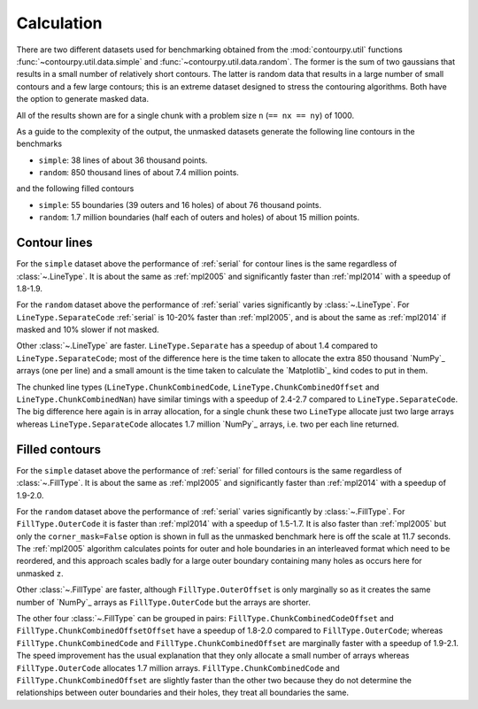 Calculation
-----------

There are two different datasets used for benchmarking obtained from the :mod:`contourpy.util` functions
:func:`~contourpy.util.data.simple` and :func:`~contourpy.util.data.random`.  The former is the sum
of two gaussians that results in a small number of relatively short contours.  The latter is random
data that results in a large number of small contours and a few large contours; this is an extreme
dataset designed to stress the contouring algorithms. Both have the option to generate masked data.

All of the results shown are for a single chunk with a problem size ``n`` (``== nx == ny``) of 1000.

As a guide to the complexity of the output, the unmasked datasets generate the following line
contours in the benchmarks

- ``simple``: 38 lines of about 36 thousand points.
- ``random``: 850 thousand lines of about 7.4 million points.

and the following filled contours

- ``simple``: 55 boundaries (39 outers and 16 holes) of about 76 thousand points.
- ``random``: 1.7 million boundaries (half each of outers and holes) of about 15 million points.

Contour lines
^^^^^^^^^^^^^

.. image:: ../_static/lines_simple_1000_light.svg
   :class: only-light

.. image:: ../_static/lines_simple_1000_dark.svg
   :class: only-dark

For the ``simple`` dataset above the performance of :ref:`serial` for contour lines is the same
regardless of :class:`~.LineType`. It is about the same as :ref:`mpl2005` and significantly faster
than :ref:`mpl2014` with a speedup of 1.8-1.9.

.. image:: ../_static/lines_random_1000_light.svg
   :class: only-light

.. image:: ../_static/lines_random_1000_dark.svg
   :class: only-dark

For the ``random`` dataset above the performance of :ref:`serial` varies significantly by
:class:`~.LineType`.  For ``LineType.SeparateCode`` :ref:`serial` is 10-20% faster than
:ref:`mpl2005`, and is about the same as :ref:`mpl2014` if masked and 10% slower if not masked.

Other :class:`~.LineType` are faster.  ``LineType.Separate`` has a speedup of about 1.4 compared to
``LineType.SeparateCode``; most of the difference here is the time taken to allocate the extra 850
thousand `NumPy`_ arrays (one per line) and a small amount is the time taken to calculate the
`Matplotlib`_ kind codes to put in them.

The chunked line types (``LineType.ChunkCombinedCode``, ``LineType.ChunkCombinedOffset`` and
``LineType.ChunkCombinedNan``) have similar timings with a speedup of 2.4-2.7 compared to
``LineType.SeparateCode``.  The big difference here again is in array allocation, for a single chunk
these two ``LineType`` allocate just two large arrays whereas ``LineType.SeparateCode`` allocates
1.7 million `NumPy`_ arrays, i.e. two per each line returned.

Filled contours
^^^^^^^^^^^^^^^
.. image:: ../_static/filled_simple_1000_light.svg
   :class: only-light

.. image:: ../_static/filled_simple_1000_dark.svg
   :class: only-dark

For the ``simple`` dataset above the performance of :ref:`serial` for filled contours is the same
regardless of :class:`~.FillType`.  It is about the same as :ref:`mpl2005` and significantly
faster than :ref:`mpl2014` with a speedup of 1.9-2.0.

.. image:: ../_static/filled_random_1000_light.svg
   :class: only-light

.. image:: ../_static/filled_random_1000_dark.svg
   :class: only-dark

For the ``random`` dataset above the performance of :ref:`serial` varies significantly by :class:`~.FillType`.
For ``FillType.OuterCode`` it is faster than :ref:`mpl2014` with a speedup of 1.5-1.7.  It is also
faster than :ref:`mpl2005` but only the ``corner_mask=False`` option is shown in full as the unmasked
benchmark here is off the scale at 11.7 seconds.  The :ref:`mpl2005` algorithm calculates points for
outer and hole boundaries in an interleaved format which need to be reordered, and this approach
scales badly for a large outer boundary containing many holes as occurs here for unmasked ``z``.

Other :class:`~.FillType` are faster, although ``FillType.OuterOffset`` is only marginally so as it
creates the same number of `NumPy`_ arrays as ``FillType.OuterCode`` but the arrays are shorter.

The other four :class:`~.FillType` can be grouped in pairs: ``FillType.ChunkCombinedCodeOffset`` and
``FillType.ChunkCombinedOffsetOffset`` have a speedup of 1.8-2.0 compared to
``FillType.OuterCode``; whereas ``FillType.ChunkCombinedCode`` and
``FillType.ChunkCombinedOffset`` are marginally faster with a speedup of 1.9-2.1.  The speed
improvement has the usual explanation that they only allocate a small number of arrays whereas
``FillType.OuterCode`` allocates 1.7 million arrays.  ``FillType.ChunkCombinedCode`` and
``FillType.ChunkCombinedOffset`` are slightly faster than the other two because they do not
determine the relationships between outer boundaries and their holes, they treat all boundaries the
same.
